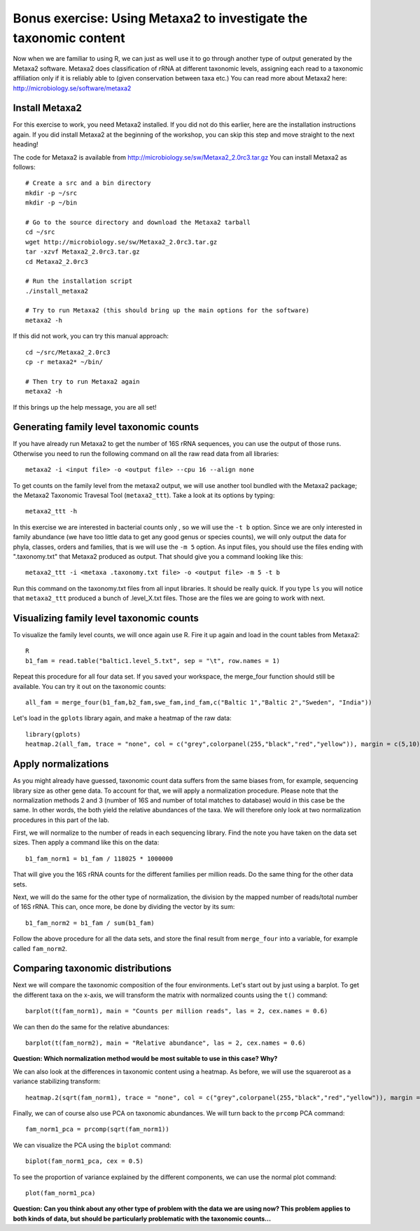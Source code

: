 ==================================================================
Bonus exercise: Using Metaxa2 to investigate the taxonomic content
==================================================================
Now when we are familiar to using R, we can just as well use it to go through
another type of output generated by the Metaxa2 software. Metaxa2 does
classification of rRNA at different taxonomic levels, assigning each read to
a taxonomic affiliation only if it is reliably able to (given conservation
between taxa etc.) You can read more about Metaxa2 here:
http://microbiology.se/software/metaxa2

Install Metaxa2
===============
For this exercise to work, you need Metaxa2 installed. If you did not do this
earlier, here are the installation instructions again. If you did install
Metaxa2 at the beginning of the workshop, you can skip this step and move
straight to the next heading!

The code for Metaxa2 is available from http://microbiology.se/sw/Metaxa2_2.0rc3.tar.gz
You can install Metaxa2 as follows::

    # Create a src and a bin directory
    mkdir -p ~/src
    mkdir -p ~/bin 

    # Go to the source directory and download the Metaxa2 tarball
    cd ~/src
    wget http://microbiology.se/sw/Metaxa2_2.0rc3.tar.gz
    tar -xzvf Metaxa2_2.0rc3.tar.gz
    cd Metaxa2_2.0rc3

    # Run the installation script
    ./install_metaxa2
    
    # Try to run Metaxa2 (this should bring up the main options for the software)
    metaxa2 -h

If this did not work, you can try this manual approach::

    cd ~/src/Metaxa2_2.0rc3
    cp -r metaxa2* ~/bin/
    
    # Then try to run Metaxa2 again
    metaxa2 -h
    
If this brings up the help message, you are all set!

    
Generating family level taxonomic counts
========================================

If you have already run Metaxa2 to get the number of 16S rRNA sequences,
you can use the output of those runs. Otherwise you need to run the
following command on all the raw read data from all libraries::

    metaxa2 -i <input file> -o <output file> --cpu 16 --align none

To get counts on the family level from the metaxa2 output, we will use
another tool bundled with the Metaxa2 package; the Metaxa2 Taxonomic
Travesal Tool (``metaxa2_ttt``). Take a look at its options by typing::

    metaxa2_ttt -h
    
In this exercise we are interested in bacterial counts only , so we will
use the ``-t b`` option. Since we are only interested in family abundance
(we have too little data to get any good genus or species counts), we will
only output the data for phyla, classes, orders and families, that is we
will use the ``-m 5`` option. As input files, you should use the files
ending with ".taxonomy.txt" that Metaxa2 produced as output. That should
give you a command looking like this::

    metaxa2_ttt -i <metaxa .taxonomy.txt file> -o <output file> -m 5 -t b
    
Run this command on the taxonomy.txt files from all input libraries. It
should be really quick. If you type ``ls`` you will notice that ``metaxa2_ttt``
produced a bunch of .level_X.txt files. Those are the files we are going
to work with next.

Visualizing family level taxonomic counts
=========================================
To visualize the family level counts, we will once again use R. Fire it
up again and load in the count tables from Metaxa2::

    R
    b1_fam = read.table("baltic1.level_5.txt", sep = "\t", row.names = 1)

Repeat this procedure for all four data set. If you saved your workspace,
the merge_four function should still be available. You can try it out on the
taxonomic counts::

    all_fam = merge_four(b1_fam,b2_fam,swe_fam,ind_fam,c("Baltic 1","Baltic 2","Sweden", "India"))
    
Let's load in the ``gplots`` library again, and make a heatmap of the raw
data::

    library(gplots)
    heatmap.2(all_fam, trace = "none", col = c("grey",colorpanel(255,"black","red","yellow")), margin = c(5,10), cexCol = 1, cexRow = 0.7)


Apply normalizations
====================
As you might already have guessed, taxonomic count data suffers from the same
biases from, for example, sequencing library size as other gene data. To
account for that, we will apply a normalization procedure. Please note that
the normalization methods 2 and 3 (number of 16S and number of total matches
to database) would in this case be the same. In other words, the both yield
the relative abundances of the taxa. We will therefore only look at two
normalization procedures in this part of the lab.

First, we will normalize to the number of reads in each sequencing library.
Find the note you have taken on the data set sizes. Then apply a command like
this on the data::

    b1_fam_norm1 = b1_fam / 118025 * 1000000
    
That will give you the 16S rRNA counts for the different families per million
reads. Do the same thing for the other data sets.

Next, we will do the same for the other type of normalization, the division
by the mapped number of reads/total number of 16S rRNA. This can, once more,
be done by dividing the vector by its sum::

    b1_fam_norm2 = b1_fam / sum(b1_fam)
    
Follow the above procedure for all the data sets, and store the final
result from ``merge_four`` into a variable, for example called ``fam_norm2``.

Comparing taxonomic distributions
=================================

Next we will compare the taxonomic composition of the four environments.
Let's start out by just using a barplot. To get the different taxa on
the x-axis, we will transform the matrix with normalized counts using the
``t()`` command::

    barplot(t(fam_norm1), main = "Counts per million reads", las = 2, cex.names = 0.6)
    
We can then do the same for the relative abundances::

    barplot(t(fam_norm2), main = "Relative abundance", las = 2, cex.names = 0.6)
    

**Question: Which normalization method would be most suitable to use in this case? Why?**


We can also look at the differences in taxonomic content using a heatmap. As before,
we will use the squareroot as a variance stabilizing transform::

    heatmap.2(sqrt(fam_norm1), trace = "none", col = c("grey",colorpanel(255,"black","red","yellow")), margin = c(5,10), cexCol = 1, cexRow = 0.7)

Finally, we can of course also use PCA on taxonomic abundances. We will turn back to the
``prcomp`` PCA command::

    fam_norm1_pca = prcomp(sqrt(fam_norm1))

We can visualize the PCA using the ``biplot`` command::

    biplot(fam_norm1_pca, cex = 0.5)
    
To see the proportion of variance explained by the different components, we can use the
normal plot command::

    plot(fam_norm1_pca)

**Question: Can you think about any other type of problem with the data we are using now?
This problem applies to both kinds of data, but should be particularly problematic with
the taxonomic counts...**

